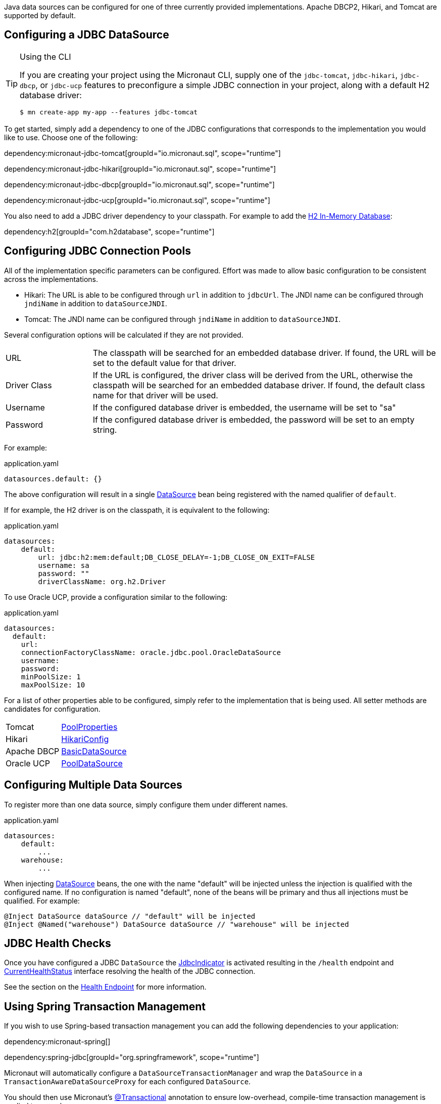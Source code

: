Java data sources can be configured for one of three currently provided implementations. Apache DBCP2, Hikari, and Tomcat are supported by default.

== Configuring a JDBC DataSource

[TIP]
.Using the CLI
====
If you are creating your project using the Micronaut CLI, supply one of the `jdbc-tomcat`, `jdbc-hikari`, `jdbc-dbcp`, or `jdbc-ucp` features to preconfigure a simple JDBC connection in your project, along with a default H2 database driver:
----
$ mn create-app my-app --features jdbc-tomcat
----
====

To get started, simply add a dependency to one of the JDBC configurations that corresponds to the implementation you would like to use. Choose one of the following:

dependency:micronaut-jdbc-tomcat[groupId="io.micronaut.sql", scope="runtime"]

dependency:micronaut-jdbc-hikari[groupId="io.micronaut.sql", scope="runtime"]

dependency:micronaut-jdbc-dbcp[groupId="io.micronaut.sql", scope="runtime"]

dependency:micronaut-jdbc-ucp[groupId="io.micronaut.sql", scope="runtime"]

You also need to add a JDBC driver dependency to your classpath. For example to add the http://www.h2database.com[H2 In-Memory Database]:

dependency:h2[groupId="com.h2database", scope="runtime"]

== Configuring JDBC Connection Pools

All of the implementation specific parameters can be configured. Effort was made to allow basic configuration to be consistent across the implementations.

* Hikari: The URL is able to be configured through `url` in addition to `jdbcUrl`. The JNDI name can be configured through `jndiName` in addition to `dataSourceJNDI`.
* Tomcat: The JNDI name can be configured through `jndiName` in addition to `dataSourceJNDI`.

Several configuration options will be calculated if they are not provided.

[cols="20%,80%"]
|=======
|URL |The classpath will be searched for an embedded database driver. If found, the URL will be set to the default value for that driver.
|Driver Class|If the URL is configured, the driver class will be derived from the URL, otherwise the classpath will be searched for an embedded database driver. If found, the default class name for that driver will be used.
|Username |If the configured database driver is embedded, the username will be set to "sa"
|Password |If the configured database driver is embedded, the password will be set to an empty string.
|=======

For example:

[source,yaml]
.application.yaml
----
datasources.default: {}
----

The above configuration will result in a single link:{jdkapi}/javax/sql/DataSource.html[DataSource] bean being registered with the named qualifier of `default`.

If for example, the H2 driver is on the classpath, it is equivalent to the following:

[source,yaml]
.application.yaml
----
datasources:
    default:
        url: jdbc:h2:mem:default;DB_CLOSE_DELAY=-1;DB_CLOSE_ON_EXIT=FALSE
        username: sa
        password: ""
        driverClassName: org.h2.Driver
----

To use Oracle UCP, provide a configuration similar to the following:

[source,yaml]
.application.yaml
----
datasources:
  default:
    url:
    connectionFactoryClassName: oracle.jdbc.pool.OracleDataSource
    username:
    password:
    minPoolSize: 1
    maxPoolSize: 10
----

For a list of other properties able to be configured, simply refer to the implementation that is being used. All setter methods are candidates for configuration.

[cols="20%,80%"]
|=======
|Tomcat |link:https://tomcat.apache.org/tomcat-9.0-doc/api/org/apache/tomcat/jdbc/pool/PoolProperties.html[PoolProperties]
|Hikari |link:http://static.javadoc.io/com.zaxxer/HikariCP/2.7.1/com/zaxxer/hikari/HikariConfig.html[HikariConfig]
|Apache DBCP |link:http://commons.apache.org/proper/commons-dbcp/api-2.1.1/org/apache/commons/dbcp2/BasicDataSource.html[BasicDataSource]
|Oracle UCP|link:https://docs.oracle.com/en/database/oracle/oracle-database/18/jjuar/oracle/ucp/jdbc/PoolDataSource.html[PoolDataSource]
|=======

== Configuring Multiple Data Sources

To register more than one data source, simply configure them under different names.

[source,yaml]
.application.yaml
----
datasources:
    default:
        ...
    warehouse:
        ...
----

When injecting link:{jdkapi}/javax/sql/DataSource.html[DataSource] beans, the one with the name "default" will be injected unless the injection is qualified with the configured name. If no configuration is named "default", none of the beans will be primary and thus all injections must be qualified. For example:

[source,java]
----
@Inject DataSource dataSource // "default" will be injected
@Inject @Named("warehouse") DataSource dataSource // "warehouse" will be injected
----

== JDBC Health Checks

Once you have configured a JDBC `DataSource` the https://docs.micronaut.io/latest/api/io/micronaut/management/health/indicator/jdbc/JdbcIndicator.html[JdbcIndicator] is activated resulting in the `/health` endpoint and https://docs.micronaut.io/latest/api/io/micronaut/health/CurrentHealthStatus.html[CurrentHealthStatus] interface resolving the health of the JDBC connection.

See the section on the https://docs.micronaut.io/latest/guide/index.html#healthEndpoint[Health Endpoint] for more information.

== Using Spring Transaction Management

If you wish to use Spring-based transaction management you can add the following dependencies to your application:

dependency:micronaut-spring[]

dependency:spring-jdbc[groupId="org.springframework", scope="runtime"]

Micronaut will automatically configure a `DataSourceTransactionManager` and wrap the `DataSource` in a `TransactionAwareDataSourceProxy` for each configured `DataSource`.

You should then use Micronaut's https://docs.micronaut.io/latest/api/io/micronaut/spring/tx/annotation/Transactional.html[@Transactional] annotation to ensure low-overhead, compile-time transaction management is applied to your classes.
